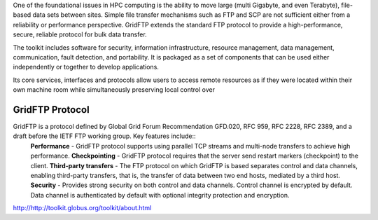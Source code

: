 One of the foundational issues in HPC computing is the ability to move large (multi Gigabyte, and even Terabyte), file-based data sets between sites. Simple file transfer mechanisms such as FTP and SCP are not sufficient either from a reliability or performance perspective. GridFTP extends the standard FTP protocol to provide a high-performance, secure, reliable protocol for bulk data transfer.

The toolkit includes software for security, information infrastructure, resource management, data management, communication, fault detection, and portability. It is packaged as a set of components that can be used either independently or together to develop applications.

Its core services, interfaces and protocols allow users to access remote resources as if they were located within their own machine room while simultaneously preserving local control over 

GridFTP Protocol
________________

GridFTP is a protocol defined by Global Grid Forum Recommendation GFD.020, RFC 959, RFC 2228, RFC 2389, and a draft before the IETF FTP working group. Key features include::
    **Performance** - GridFTP protocol supports using parallel TCP streams and multi-node transfers to achieve high performance.
    **Checkpointing** - GridFTP protocol requires that the server send restart markers (checkpoint) to the client.
    **Third-party transfers** - The FTP protocol on which GridFTP is based separates control and data channels, enabling third-party transfers, that is, the transfer of data between two end hosts, mediated by a third host.
    **Security** - Provides strong security on both control and data channels. Control channel is encrypted by default. Data channel is authenticated by default with optional integrity protection and encryption.
http://http://toolkit.globus.org/toolkit/about.html
